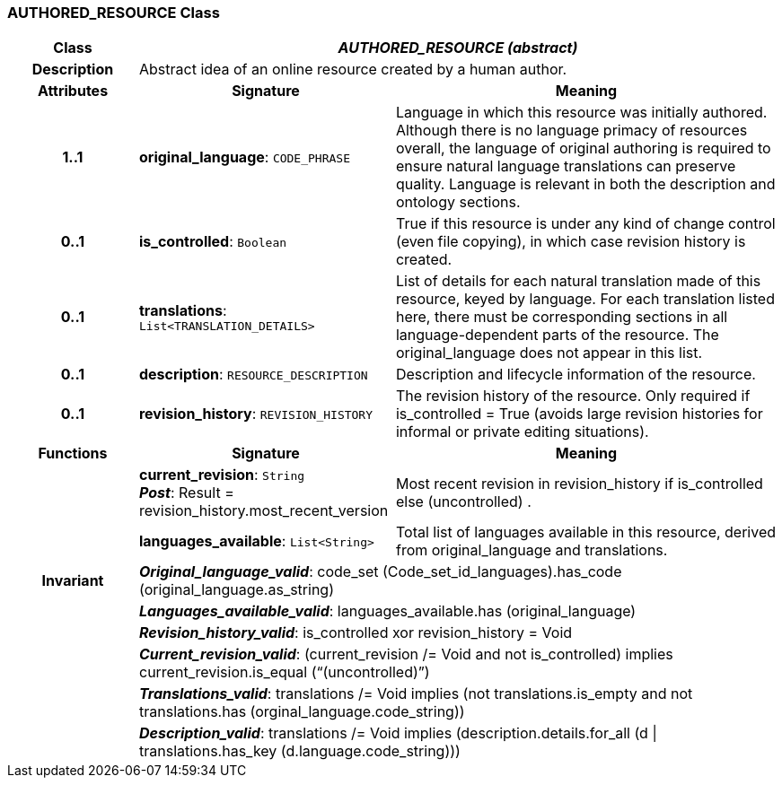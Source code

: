 === AUTHORED_RESOURCE Class

[cols="^1,2,3"]
|===
h|*Class*
2+^h|*_AUTHORED_RESOURCE (abstract)_*

h|*Description*
2+a|Abstract idea of an online resource created by a human author.

h|*Attributes*
^h|*Signature*
^h|*Meaning*

h|*1..1*
|*original_language*: `CODE_PHRASE`
a|Language in which this resource was initially authored. Although there is no language primacy of resources overall, the language of original authoring is required to ensure natural language translations can preserve quality. Language is relevant in both the description and ontology sections.

h|*0..1*
|*is_controlled*: `Boolean`
a|True if this resource is under any kind of change control (even file copying), in which case revision history is created.

h|*0..1*
|*translations*: `List<TRANSLATION_DETAILS>`
a|List of details for each natural translation made of this resource, keyed by language. For each translation listed here, there must be corresponding sections in all language-dependent parts of the resource. The original_language does not appear in this list.

h|*0..1*
|*description*: `RESOURCE_DESCRIPTION`
a|Description and lifecycle information of the resource.

h|*0..1*
|*revision_history*: `REVISION_HISTORY`
a|The revision history of the resource. Only required if is_controlled = True (avoids large revision histories for informal or private editing situations).
h|*Functions*
^h|*Signature*
^h|*Meaning*

h|
|*current_revision*: `String` +
*_Post_*: Result = revision_history.most_recent_version
a|Most recent revision in revision_history if is_controlled else  (uncontrolled) .

h|
|*languages_available*: `List<String>`
a|Total list of languages available in this resource, derived from original_language and translations.

h|*Invariant*
2+a|*_Original_language_valid_*: code_set (Code_set_id_languages).has_code (original_language.as_string)

h|
2+a|*_Languages_available_valid_*: languages_available.has (original_language)

h|
2+a|*_Revision_history_valid_*: is_controlled xor revision_history = Void

h|
2+a|*_Current_revision_valid_*: (current_revision /= Void and not is_controlled) implies current_revision.is_equal (“(uncontrolled)”)

h|
2+a|*_Translations_valid_*: translations /= Void implies (not translations.is_empty and not translations.has (orginal_language.code_string))

h|
2+a|*_Description_valid_*: translations /= Void implies (description.details.for_all (d &#124;
translations.has_key (d.language.code_string)))
|===
